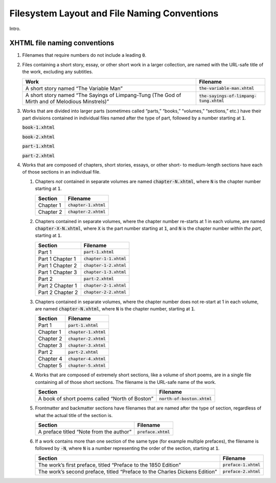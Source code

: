 .. role:: html(code)
	:language: html
.. role:: css(code)
	:language: css
.. role:: bash(code)
	:language: bash
.. role:: path(code)
.. role:: italics(emphasis)
	:class: i

#############################################
Filesystem Layout and File Naming Conventions
#############################################

.. class:: data-start-at-2

Intro.

*****************************
XHTML file naming conventions
*****************************

#.	Filenames that require numbers do not include a leading :path:`0`.

#.	Files containing a short story, essay, or other short work in a larger collection, are named with the URL-safe title of the work, excluding any subtitles.

	=============================================================================================== =========================================
	Work                                                                                            Filename
	=============================================================================================== =========================================
	A short story named “The Variable Man”                                                          :path:`the-variable-man.xhtml`
	A short story named “The Sayings of Limpang-Tung (The God of Mirth and of Melodious Minstrels)” :path:`the-sayings-of-limpang-tung.xhtml`
	=============================================================================================== =========================================

#.	Works that are divided into larger parts (sometimes called “parts,” “books,” “volumes,” “sections,” etc.) have their part divisions contained in individual files named after the type of part, followed by a number starting at :path:`1`.

	.. class:: text corrected

		.. compound::

			:path:`book-1.xhtml`

			:path:`book-2.xhtml`

			:path:`part-1.xhtml`

			:path:`part-2.xhtml`

#.	Works that are composed of chapters, short stories, essays, or other short- to medium-length sections have each of those sections in an individual file.

	#.	Chapters *not* contained in separate volumes are named :path:`chapter-N.xhtml`, where :path:`N` is the chapter number starting at :path:`1`.

		================ =========================
		Section          Filename
		================ =========================
		Chapter 1        :path:`chapter-1.xhtml`
		Chapter 2        :path:`chapter-2.xhtml`
		================ =========================

	#.	Chapters contained in separate volumes, where the chapter number re-starts at 1 in each volume, are named :path:`chapter-X-N.xhtml`, where :path:`X` is the part number starting at :path:`1`, and :path:`N` is the chapter number *within the part*, starting at :path:`1`.

		================ =========================
		Section          Filename
		================ =========================
		Part 1           :path:`part-1.xhtml`
		Part 1 Chapter 1 :path:`chapter-1-1.xhtml`
		Part 1 Chapter 2 :path:`chapter-1-2.xhtml`
		Part 1 Chapter 3 :path:`chapter-1-3.xhtml`
		Part 2           :path:`part-2.xhtml`
		Part 2 Chapter 1 :path:`chapter-2-1.xhtml`
		Part 2 Chapter 2 :path:`chapter-2-2.xhtml`
		================ =========================

	#.	Chapters contained in separate volumes, where the chapter number does not re-start at 1 in each volume, are named :path:`chapter-N.xhtml`, where :path:`N` is the chapter number, starting at :path:`1`.

		================ =========================
		Section          Filename
		================ =========================
		Part 1           :path:`part-1.xhtml`
		Chapter 1        :path:`chapter-1.xhtml`
		Chapter 2        :path:`chapter-2.xhtml`
		Chapter 3        :path:`chapter-3.xhtml`
		Part 2           :path:`part-2.xhtml`
		Chapter 4        :path:`chapter-4.xhtml`
		Chapter 5        :path:`chapter-5.xhtml`
		================ =========================

	#.	Works that are composed of extremely short sections, like a volume of short poems, are in a single file containing all of those short sections. The filename is the URL-safe name of the work.

		============================================== =============================
		Section                                        Filename
		============================================== =============================
		A book of short poems called “North of Boston” :path:`north-of-boston.xhtml`
		============================================== =============================

	#.	Frontmatter and backmatter sections have filenames that are named after the type of section, regardless of what the actual title of the section is.

		============================================== =============================
		Section                                        Filename
		============================================== =============================
		A preface titled “Note from the author”        :path:`preface.xhtml`
		============================================== =============================

	#.	If a work contains more than one section of the same type (for example multiple prefaces), the filename is followed by :path:`-N`, where :path:`N` is a number representing the order of the section, starting at :path:`1`.

		=============================================================================== =============================
		Section                                                                         Filename
		=============================================================================== =============================
		The work’s first preface, titled “Preface to the 1850 Edition”                  :path:`preface-1.xhtml`
		The work’s second preface, titled “Preface to the Charles Dickens Edition”      :path:`preface-2.xhtml`
		=============================================================================== =============================
